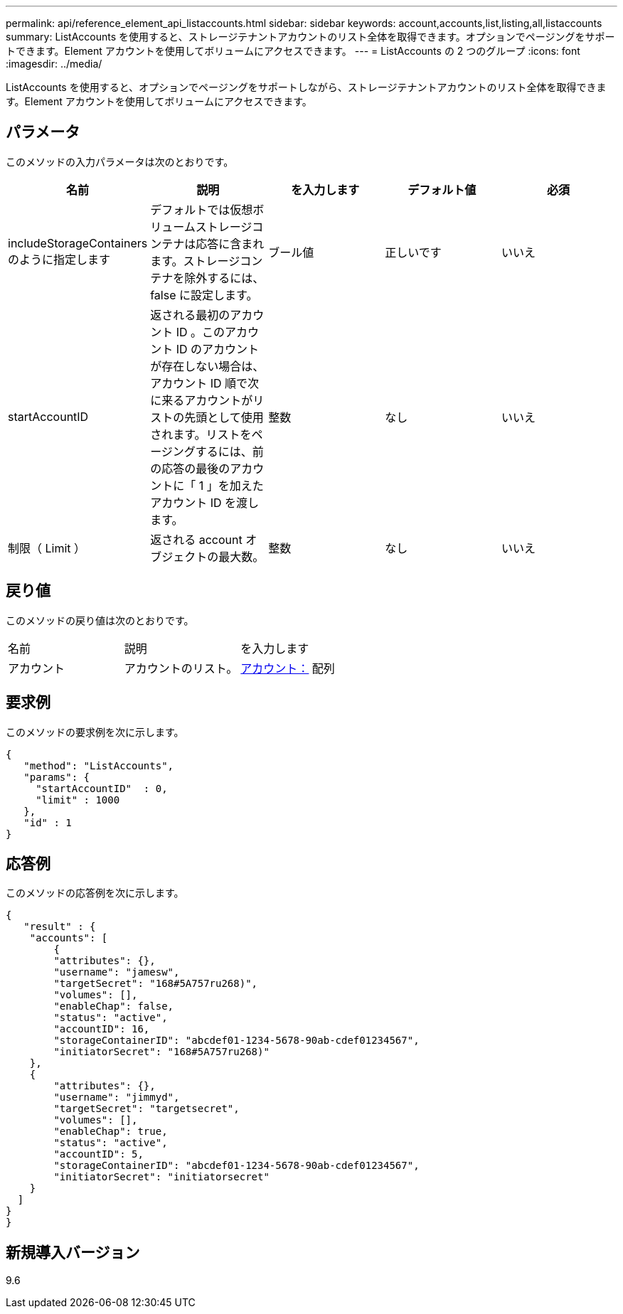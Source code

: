 ---
permalink: api/reference_element_api_listaccounts.html 
sidebar: sidebar 
keywords: account,accounts,list,listing,all,listaccounts 
summary: ListAccounts を使用すると、ストレージテナントアカウントのリスト全体を取得できます。オプションでページングをサポートできます。Element アカウントを使用してボリュームにアクセスできます。 
---
= ListAccounts の 2 つのグループ
:icons: font
:imagesdir: ../media/


[role="lead"]
ListAccounts を使用すると、オプションでページングをサポートしながら、ストレージテナントアカウントのリスト全体を取得できます。Element アカウントを使用してボリュームにアクセスできます。



== パラメータ

このメソッドの入力パラメータは次のとおりです。

|===
| 名前 | 説明 | を入力します | デフォルト値 | 必須 


 a| 
includeStorageContainers のように指定します
 a| 
デフォルトでは仮想ボリュームストレージコンテナは応答に含まれます。ストレージコンテナを除外するには、 false に設定します。
 a| 
ブール値
 a| 
正しいです
 a| 
いいえ



 a| 
startAccountID
 a| 
返される最初のアカウント ID 。このアカウント ID のアカウントが存在しない場合は、アカウント ID 順で次に来るアカウントがリストの先頭として使用されます。リストをページングするには、前の応答の最後のアカウントに「 1 」を加えたアカウント ID を渡します。
 a| 
整数
 a| 
なし
 a| 
いいえ



 a| 
制限（ Limit ）
 a| 
返される account オブジェクトの最大数。
 a| 
整数
 a| 
なし
 a| 
いいえ

|===


== 戻り値

このメソッドの戻り値は次のとおりです。

|===


| 名前 | 説明 | を入力します 


 a| 
アカウント
 a| 
アカウントのリスト。
 a| 
xref:reference_element_api_account.adoc[アカウント：] 配列

|===


== 要求例

このメソッドの要求例を次に示します。

[listing]
----
{
   "method": "ListAccounts",
   "params": {
     "startAccountID"  : 0,
     "limit" : 1000
   },
   "id" : 1
}
----


== 応答例

このメソッドの応答例を次に示します。

[listing]
----
{
   "result" : {
    "accounts": [
	{
        "attributes": {},
        "username": "jamesw",
        "targetSecret": "168#5A757ru268)",
        "volumes": [],
        "enableChap": false,
        "status": "active",
        "accountID": 16,
        "storageContainerID": "abcdef01-1234-5678-90ab-cdef01234567",
        "initiatorSecret": "168#5A757ru268)"
    },
    {
        "attributes": {},
        "username": "jimmyd",
        "targetSecret": "targetsecret",
        "volumes": [],
        "enableChap": true,
        "status": "active",
        "accountID": 5,
        "storageContainerID": "abcdef01-1234-5678-90ab-cdef01234567",
        "initiatorSecret": "initiatorsecret"
    }
  ]
}
}
----


== 新規導入バージョン

9.6
